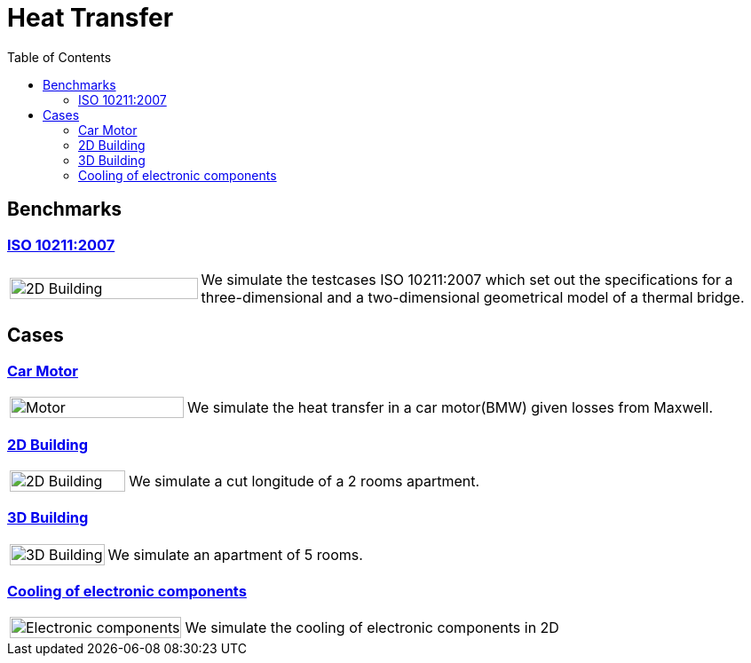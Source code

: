 = Heat Transfer
:toc: left

== Benchmarks

=== xref:ISO_10211_2007/README.adoc[ISO 10211:2007]
[cols="1,3"]
|===
|image:2Dbuilding/geo_model1.png[2D Building,100%] | We simulate the testcases ISO 10211:2007 which set out the specifications for a three-dimensional and a two-dimensional geometrical model of a thermal bridge.
|===


== Cases

=== xref:motor/README.adoc[Car Motor]

[cols="1,3"]
|===
|image:motor/mesh2.png[Motor,100%]
| We simulate the heat transfer in a car motor(BMW) given losses from  Maxwell.
|===

=== xref:2Dbuilding/README.adoc[2D Building]

[cols="1,3"]
|===
|image:2Dbuilding/geo_model1.png[2D Building,100%]
| We simulate a cut longitude of a 2 rooms apartment.
|===

=== xref:3Dbuilding/README.adoc[3D Building]
[cols="1,3"]
|===
|image:3Dbuilding/geo_model2.png[3D Building,100%]
|We simulate an apartment of 5 rooms.
|===

=== xref:opus/README.adoc[Cooling of electronic components]

[cols="1,3"]
|===
|image:opus/eads_geometry.png[Electronic components,100%] | We simulate the cooling of electronic components in 2D
|===
